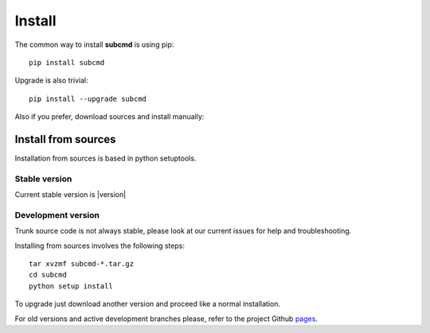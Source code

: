 =======
Install
=======

The common way to install **subcmd** is using pip:

::

    pip install subcmd

Upgrade is also trivial:

::

    pip install --upgrade subcmd

Also if you prefer, download sources and install manually:

Install from sources
--------------------

Installation from sources is based in python setuptools.

Stable version
^^^^^^^^^^^^^^

Current stable version is |version|

.. raw:: html

   <p><a href="" class="btn">Download stable version</a></p>

Development version
^^^^^^^^^^^^^^^^^^^

Trunk source code is not always stable, please look at our current issues
for help and troubleshooting.

.. raw:: html

   <p><a href="" class="btn">Download trunk version</a></p>


Installing from sources involves the following steps:

::

    tar xvzmf subcmd-*.tar.gz
    cd subcmd
    python setup install

To upgrade just download another version and proceed like a normal
installation.

For old versions and active development branches please, refer to the
project Github `pages <http://github.com/repejota/subcmd>`_.
